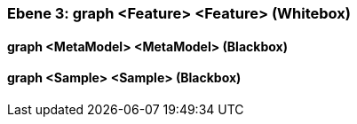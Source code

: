 // Begin Protected Region [[meta-data]]

// End Protected Region   [[meta-data]]
[#4905a651-d579-11ee-903e-9f564e4de07e]
=== Ebene 3: graph <Feature> <Feature> (Whitebox)
// Begin Protected Region [[4905a651-d579-11ee-903e-9f564e4de07e,customText]]

// End Protected Region   [[4905a651-d579-11ee-903e-9f564e4de07e,customText]]

[#4a00597a-d579-11ee-903e-9f564e4de07e]
==== graph <MetaModel> <MetaModel> (Blackbox)
// Begin Protected Region [[4a00597a-d579-11ee-903e-9f564e4de07e,customText]]

// End Protected Region   [[4a00597a-d579-11ee-903e-9f564e4de07e,customText]]

[#4a00597b-d579-11ee-903e-9f564e4de07e]
==== graph <Sample> <Sample> (Blackbox)
// Begin Protected Region [[4a00597b-d579-11ee-903e-9f564e4de07e,customText]]

// End Protected Region   [[4a00597b-d579-11ee-903e-9f564e4de07e,customText]]

// Actifsource ID=[803ac313-d64b-11ee-8014-c150876d6b6e,4905a651-d579-11ee-903e-9f564e4de07e,c+H7bsoGBmTnEC1ekWjsxn89gQc=]
